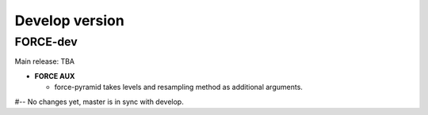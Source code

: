 .. _vdev:

Develop version
===============

FORCE-dev
---------

Main release: TBA

* **FORCE AUX**

  * force-pyramid takes levels and resampling method as additional arguments.


#-- No changes yet, master is in sync with develop.
